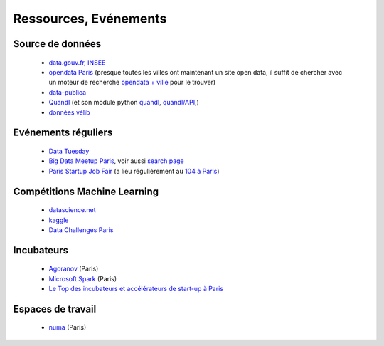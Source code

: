 ﻿
.. _l-ressources:


Ressources, Evénements
======================


    
Source de données
-----------------

    * `data.gouv.fr <http://www.data.gouv.fr/>`_, `INSEE <http://www.insee.fr/fr/bases-de-donnees/>`_
    * `opendata Paris <http://opendata.paris.fr/page/home/>`_ (presque toutes les villes ont maintenant un site open data, il suffit de chercher avec un moteur de recherche `opendata + ville <https://duckduckgo.com/?q=opendata+montpellier>`_ pour le trouver)
    * `data-publica <http://www.data-publica.com/explore>`_
    * `Quandl <http://www.quandl.com/>`_ (et son module python `quandl <https://pypi.python.org/pypi/Quandl/>`_, `quandl/API <http://pythonhosted.org//Quandl/>`_,)
    * `données vélib <https://developer.jcdecaux.com/#/home>`_
    
Evénements réguliers
--------------------

    * `Data Tuesday <http://data-tuesday.com/>`_
    * `Big Data Meetup Paris <http://big-data.meetup.com/cities/fr/paris/>`_, voir aussi `search page <http://big-data.meetup.com/cities/fr/paris/events/>`_
    * `Paris Startup Job Fair <http://jobfair.rudebaguette.com/>`_ (a lieu régulièrement au `104 à Paris <http://www.104.fr/>`_)
    
Compétitions Machine Learning
-----------------------------
    
    * `datascience.net <http://www.datascience.net/fr/home/>`_
    * `kaggle <https://www.kaggle.com/>`_
    * `Data Challenges Paris <http://opendata.paris.fr/page/datachallenges/>`_
    
Incubateurs
-----------
    
    * `Agoranov <http://www.agoranov.com/>`_ (Paris)
    * `Microsoft Spark <https://www.microsoftventures.com/Accelerators/paris>`_ (Paris)
    * `Le Top des incubateurs et accélérateurs de start-up à Paris  <http://lentreprise.lexpress.fr/creation-entreprise/etapes-creation/le-top-des-incubateurs-et-accelerateurs-de-start-up-a-paris_1534130.html>`_
    
Espaces de travail
------------------

    * `numa <https://www.numa.paris/>`_ (Paris)
    